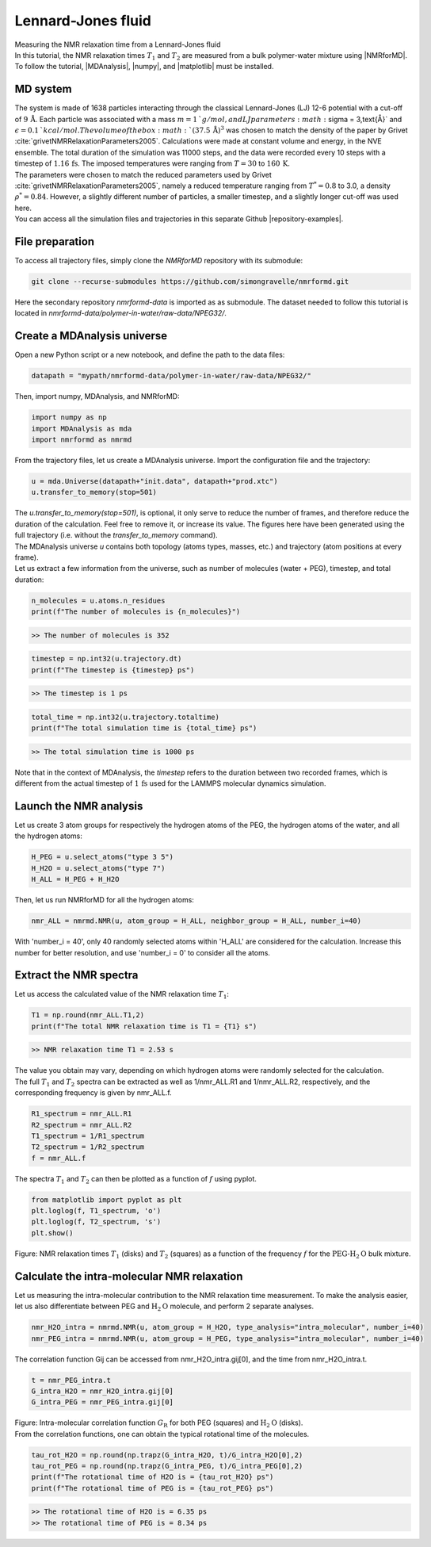 .. _lennard-jones-label:

Lennard-Jones fluid
===================

.. container:: hatnote

   Measuring the NMR relaxation time from a Lennard-Jones fluid

.. image:: ../figures/tutorials/isotropic-systems/snapshot-dark.png
    :class: only-dark
    :alt: PEG-water mixture simulated with LAMMPS - Dipolar NMR relaxation time calculation
    :width: 250
    :align: right

.. image:: ../figures/tutorials/isotropic-systems/snapshot-light.png
    :class: only-light
    :alt: PEG-water mixture simulated with LAMMPS - Dipolar NMR relaxation time calculation
    :width: 250
    :align: right

.. container:: justify

    In this tutorial, the NMR relaxation times :math:`T_1` and :math:`T_2`
    are measured from a bulk polymer-water mixture using |NMRforMD|.
    To follow the tutorial, |MDAnalysis|,
    |numpy|, and
    |matplotlib| must be installed.

.. |NMRforMD| raw:: html

   <a href="https://nmrformd.readthedocs.io" target="_blank">NMRforMD</a>

.. |MDAnalysis| raw:: html

   <a href="https://www.mdanalysis.org" target="_blank">MDAnalysis</a>

.. |numpy| raw:: html

   <a href="https://www.numpy.org" target="_blank">numpy</a>

.. |matplotlib| raw:: html

   <a href="https://www.matplotlib.org" target="_blank">matplotlib</a>

MD system
---------

.. container:: justify

    The system is made of 1638 particles interacting through the classical 
    Lennard-Jones (LJ) 12-6 potential with a cut-off of :math:`9\,\text{Å}`. Each particle
    was associated with a mass :math:`m = 1\,`g/mol, and LJ parameters :math:`\sigma = 3\,\text{Å}`
    and :math:`\epsilon = 0.1\,`kcal/mol. The volume of
    the box :math:`(37.5\,\text{Å})^3`  was chosen to match the 
    density of the paper by Grivet :cite:`grivetNMRRelaxationParameters2005`.
    Calculations were made at constant volume and energy, in the NVE ensemble.
    The total duration of the simulation was 11000 steps, and the data were recorded every 10 steps
    with a timestep of :math:`1.16\,\text{fs}`. The imposed temperatures
    were ranging from :math:`T = 30` to :math:`160\,\text{K}`.

.. container:: justify

    The parameters were chosen to match the reduced parameters used by Grivet :cite:`grivetNMRRelaxationParameters2005`,
    namely a reduced temperature ranging from :math:`T^* = 0.8` to 3.0,
    a density :math:`\rho^* = 0.84`. However, a slightly different number of particles,
    a smaller timestep, and a slightly longer cut-off was used here.
    
.. container:: justify

    You can access all the simulation files
    and trajectories in this separate Github |repository-examples|.

.. |repository-examples| raw:: html

   <a href="https://github.com/simongravelle/nmrformd-data" target="_blank">repository</a>

File preparation
----------------

.. container:: justify

    To access all trajectory files, simply clone
    the *NMRforMD* repository with its submodule:

.. code-block:: bash

    git clone --recurse-submodules https://github.com/simongravelle/nmrformd.git

.. container:: justify

    Here the secondary repository *nmrformd-data* is imported as
    as submodule. The dataset needed to follow this tutorial is located
    in *nmrformd-data/polymer-in-water/raw-data/NPEG32/*.

Create a MDAnalysis universe
----------------------------

.. container:: justify

    Open a new Python script or a new notebook, and define
    the path to the data files:

.. code-block:: python

	datapath = "mypath/nmrformd-data/polymer-in-water/raw-data/NPEG32/"

.. |repository| raw:: html

   <a href="ttps://github.com/simongravelle/nmrformd/tree/main/tests" target="_blank">repository</a>

.. container:: justify

    Then, import numpy, MDAnalysis, and NMRforMD:

.. code-block:: python

	import numpy as np
	import MDAnalysis as mda
	import nmrformd as nmrmd

.. container:: justify

    From the trajectory files, let us create a MDAnalysis universe.
    Import the configuration file and the trajectory:

.. code-block:: python

    u = mda.Universe(datapath+"init.data", datapath+"prod.xtc")
    u.transfer_to_memory(stop=501)

.. container:: justify

    The *u.transfer_to_memory(stop=501)*, is optional, it only serve to 
    reduce the number of frames, and therefore reduce the duration of 
    the calculation. Feel free to remove it, or increase its value.
    The figures here have been generated using the 
    full trajectory (i.e. without the *transfer_to_memory* command).

.. container:: justify

    The MDAnalysis universe *u* contains both topology (atoms types, masses, etc.)
    and trajectory (atom positions at every frame).

.. container:: justify

    Let us extract a few information from the universe,
    such as number of molecules (water + PEG), timestep, and total duration:

.. code-block:: python

	n_molecules = u.atoms.n_residues
	print(f"The number of molecules is {n_molecules}")

.. code-block:: bw

    >> The number of molecules is 352

.. code-block:: python

	timestep = np.int32(u.trajectory.dt)
	print(f"The timestep is {timestep} ps")

.. code-block:: bw

    >> The timestep is 1 ps

.. code-block:: python

	total_time = np.int32(u.trajectory.totaltime)
	print(f"The total simulation time is {total_time} ps")

.. code-block:: bw

    >> The total simulation time is 1000 ps

.. container:: justify

    Note that in the context of MDAnalysis,
    the *timestep* refers to the duration
    between two recorded frames, which is different from the actual
    timestep of :math:`1\,\text{fs}` used for the LAMMPS
    molecular dynamics simulation.

Launch the NMR analysis
-----------------------

.. container:: justify

    Let us create 3 atom groups for respectively the hydrogen
    atoms of the PEG, the hydrogen
    atoms of the water, and all the hydrogen atoms:

.. code-block:: python

    H_PEG = u.select_atoms("type 3 5")
    H_H2O = u.select_atoms("type 7")
    H_ALL = H_PEG + H_H2O

.. container:: justify

    Then, let us run NMRforMD for all the hydrogen atoms:

.. code-block:: python

	nmr_ALL = nmrmd.NMR(u, atom_group = H_ALL, neighbor_group = H_ALL, number_i=40)

.. container:: justify

    With 'number_i = 40', only 40 randomly selected atoms within 'H_ALL' are
    considered for the calculation. Increase this number for better resolution,
    and use 'number_i = 0' to consider all the atoms.

Extract the NMR spectra
-----------------------

.. container:: justify

    Let us access the calculated value of the NMR relaxation time :math:`T_1`:

.. code-block:: python

    T1 = np.round(nmr_ALL.T1,2)
    print(f"The total NMR relaxation time is T1 = {T1} s")

.. code-block:: bw

    >> NMR relaxation time T1 = 2.53 s

..  container:: justify

    The value you obtain may vary, depending on which hydrogen atoms
    were randomly selected for the calculation.

..  container:: justify

    The full :math:`T_1` and :math:`T_2` spectra can be extracted as well
    as 1/nmr_ALL.R1 and 1/nmr_ALL.R2, respectively,
    and the corresponding frequency is given by nmr_ALL.f.

.. code-block:: python

    R1_spectrum = nmr_ALL.R1
    R2_spectrum = nmr_ALL.R2
    T1_spectrum = 1/R1_spectrum
    T2_spectrum = 1/R2_spectrum
    f = nmr_ALL.f

..  container:: justify

    The spectra :math:`T_1` and :math:`T_2` can then be
    plotted as a function of :math:`f` using pyplot.

.. code-block:: python

    from matplotlib import pyplot as plt
    plt.loglog(f, T1_spectrum, 'o')
    plt.loglog(f, T2_spectrum, 's')
    plt.show()

.. image:: ../figures/tutorials/isotropic-systems/T1-dark.png
    :class: only-dark
    :alt: NMR results obtained from the LAMMPS simulation of water

.. image:: ../figures/tutorials/isotropic-systems/T1-light.png
    :class: only-light
    :alt: NMR results obtained from the LAMMPS simulation of water

.. container:: figurelegend

    Figure: NMR relaxation times :math:`T_1` (disks) and 
    :math:`T_2` (squares) as a function
    of the frequency :math:`f` for
    the :math:`\text{PEG-H}_2\text{O}` bulk mixture.

Calculate the intra-molecular NMR relaxation
--------------------------------------------

..  container:: justify

    Let us measuring the intra-molecular contribution to the NMR
    relaxation time measurement. To make the analysis easier,
    let us also differentiate between PEG and :math:`\text{H}_2\text{O}`
    molecule, and perform 2 separate analyses.

.. code-block:: python

    nmr_H2O_intra = nmrmd.NMR(u, atom_group = H_H2O, type_analysis="intra_molecular", number_i=40)
    nmr_PEG_intra = nmrmd.NMR(u, atom_group = H_PEG, type_analysis="intra_molecular", number_i=40)

..  container:: justify

    The correlation function Gij can be accessed from nmr_H2O_intra.gij[0],
    and the time  from nmr_H2O_intra.t.

.. code-block:: python

    t = nmr_PEG_intra.t
    G_intra_H2O = nmr_H2O_intra.gij[0]
    G_intra_PEG = nmr_PEG_intra.gij[0]

.. image:: ../figures/tutorials/isotropic-systems/Gintra-dark.png
    :class: only-dark
    :alt: NMR results obtained from the LAMMPS simulation of water-PEG

.. image:: ../figures/tutorials/isotropic-systems/Gintra-light.png
    :class: only-light
    :alt: NMR results obtained from the LAMMPS simulation of water-PEG

.. container:: figurelegend

    Figure: Intra-molecular correlation function :math:`G_\text{R}`
    for both PEG (squares) and :math:`\text{H}_2\text{O}` (disks).

..  container:: justify

    From the correlation functions, one can obtain the typical
    rotational time of the molecules.

.. code-block:: python

    tau_rot_H2O = np.round(np.trapz(G_intra_H2O, t)/G_intra_H2O[0],2)
    tau_rot_PEG = np.round(np.trapz(G_intra_PEG, t)/G_intra_PEG[0],2)
    print(f"The rotational time of H2O is = {tau_rot_H2O} ps")
    print(f"The rotational time of PEG is = {tau_rot_PEG} ps")

.. code-block:: bw

    >> The rotational time of H2O is = 6.35 ps
    >> The rotational time of PEG is = 8.34 ps